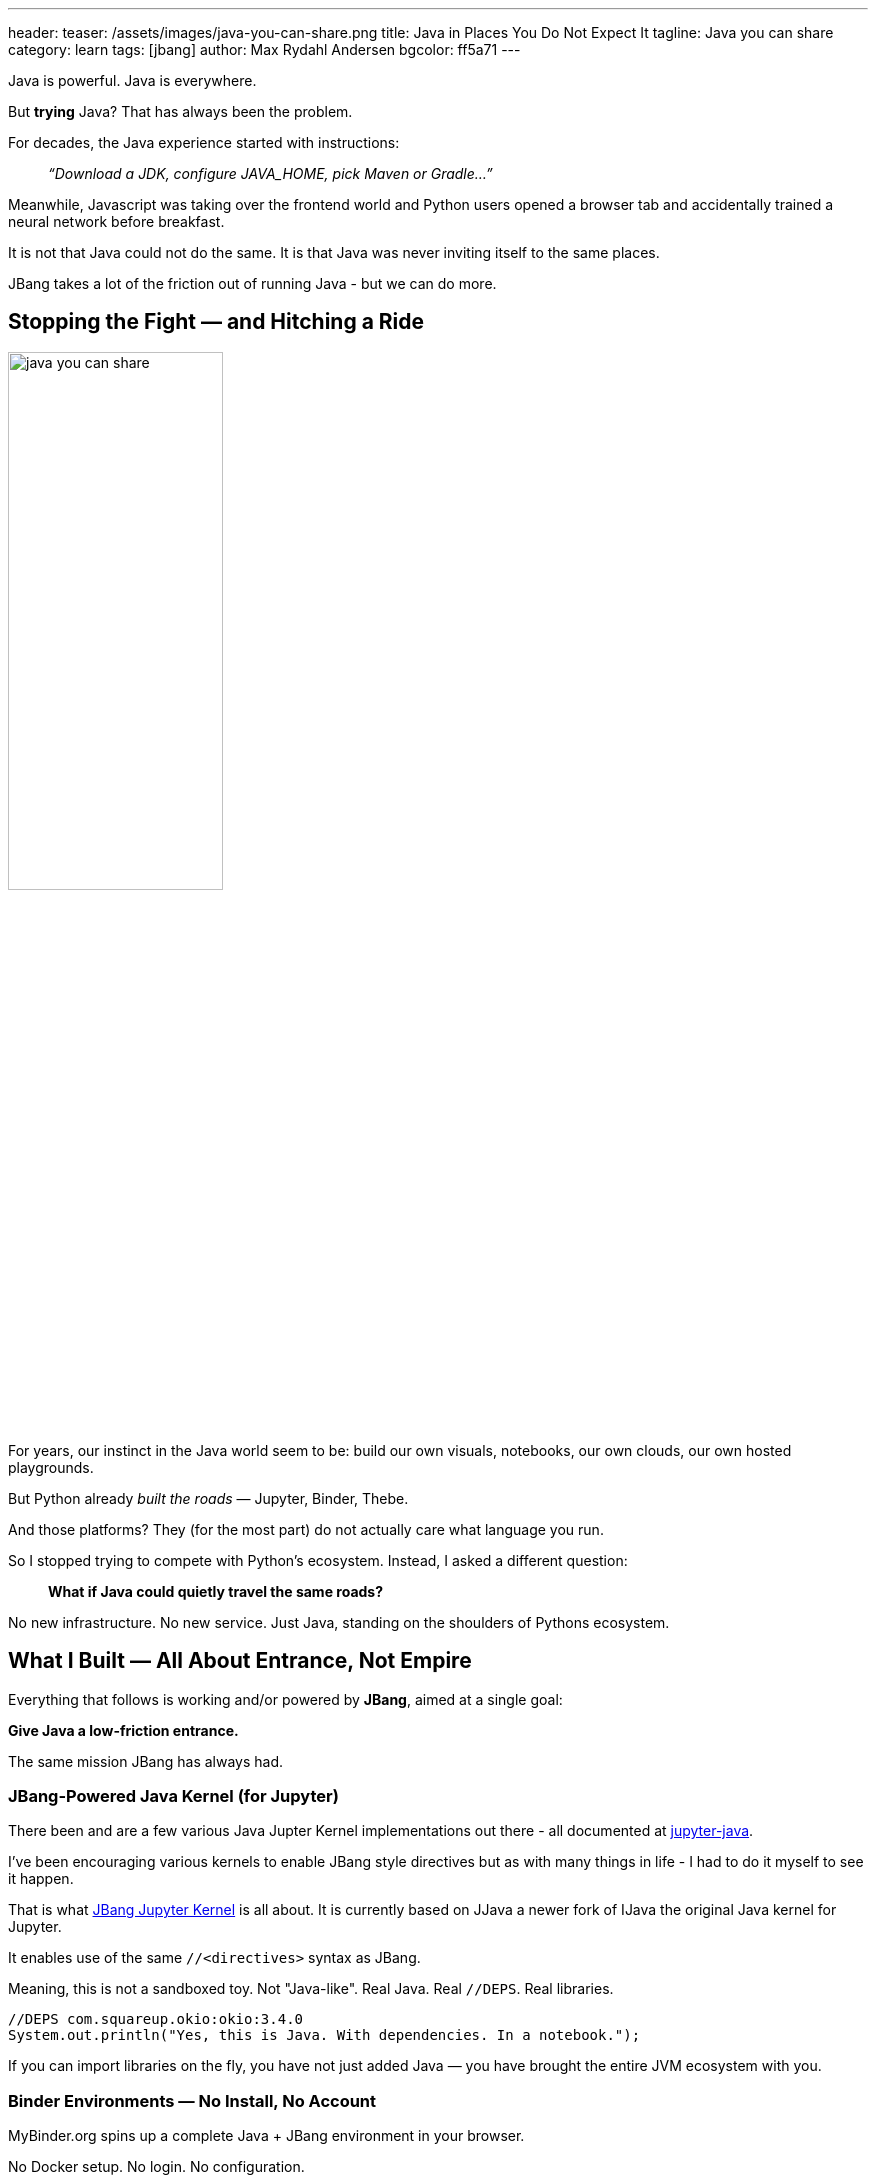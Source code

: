 ---
header:
  teaser: /assets/images/java-you-can-share.png
title: Java in Places You Do Not Expect It
tagline: Java you can share
category: learn
tags: [jbang]
author: Max Rydahl Andersen
bgcolor: ff5a71
---
ifdef::env-github,env-browser,env-vscode[:imagesdir:../../public/assets/images]

Java is powerful. Java is everywhere.

But *trying* Java? That has always been the problem.

For decades, the Java experience started with instructions:

> _“Download a JDK, configure JAVA_HOME, pick Maven or Gradle…”_

Meanwhile, Javascript was taking over the frontend world and Python users opened a browser tab and accidentally trained a neural network before breakfast.

It is not that Java could not do the same.
It is that Java was never inviting itself to the same places.

JBang takes a lot of the friction out of running Java - but we can do more.

== Stopping the Fight — and Hitching a Ride

image:/assets/images/java-you-can-share.png[width=50%]

For years, our instinct in the Java world seem to be:
build our own visuals, notebooks, our own clouds, our own hosted playgrounds.

But Python already _built the roads_ — Jupyter, Binder, Thebe.

And those platforms? They (for the most part) do not actually care what language you run.

So I stopped trying to compete with Python's ecosystem.
Instead, I asked a different question:

> **What if Java could quietly travel the same roads?**

No new infrastructure. No new service.
Just Java, standing on the shoulders of Pythons ecosystem.

== What I Built — All About Entrance, Not Empire

Everything that follows is working and/or powered by **JBang**, aimed at a single goal:

**Give Java a low-friction entrance.**

The same mission JBang has always had.

=== JBang-Powered Java Kernel (for Jupyter)

There been and are a few various Java Jupter Kernel implementations out there - all documented at https://github.com/jupyter-java[jupyter-java].

I've been encouraging various kernels to enable JBang style directives but as with many things in life - I had to do it myself to see it happen.

That is what https://github.com/jbangdev/jbang-jupyter[JBang Jupyter Kernel] is all about. It is currently based on JJava a newer fork of IJava the original Java kernel for Jupyter.

It enables use of the same `//<directives>` syntax as JBang.

Meaning, this is not a sandboxed toy. Not "Java-like".
Real Java. Real `//DEPS`. Real libraries.

[source,java]
----
//DEPS com.squareup.okio:okio:3.4.0
System.out.println("Yes, this is Java. With dependencies. In a notebook.");
----

If you can import libraries on the fly, you have not just added Java — you have brought the entire JVM ecosystem with you.

=== Binder Environments — No Install, No Account

MyBinder.org spins up a complete Java + JBang environment in your browser.

No Docker setup. No login. No configuration.

Click this https://mybinder.org/v2/gh/jupyter-java/jupyter-java-binder/jbang?urlpath=git-pull%3Frepo%3Dhttps%253A%252F%252Fgithub.com%252Fjbangdev%252Fjbang-jupyter-examples%26urlpath%3Dlab%252Ftree%252Fcontent%252F%26branch%3Dmain%26targetPath%3Dcontent[link] → See, edit and run Java.

It feels like cheating, because for Java, it is.

=== A "Run with JBang" Button (for Any File)

Any `.java`, `.jsh`, or GitHub gist can now include a badge:

➡ **Run with JBang**

Click it, and it launches instantly in Binder with everything preloaded.
No cloning. No IDE. No JDK install. Just run.

=== Thebe Web Embeds — Runnable Blog Snippets

Documentation and blog posts do not need to be static anymore.
With Thebe, you can embed runnable Java code in a webpage —
the same way Python has done for years.

Java snippets that *actually execute*, not just highlight.

== This Is Not Java for Data Science

If someone uses it for charts — fantastic.
But that is not why I built it.

This is not about competing with pandas or NumPy.

This *is*:
* Java without ritual
* A runnable alternative to "clone and pray"
* The continuation of JBang's mission:  
  _Run Java with nothing but curiosity._

> Most people never disliked Java.  
> They disliked the ceremony required to *meet* it.

== What This Unlocks

Not deployments. Not servers.
**Curiosity.**

=== Instant Workshops
Teach Java without setup.
A browser tab replaces a 45-minute install session.

=== Runnable Blog Posts
Stop making readers imagine the output.
Let them press Run and *see* it.

=== Sharable Bug Reproductions
"Can you reproduce this?" becomes a link, not a setup guide.

=== API Exploration
Test an HTTP client or JSON mapper with `//DEPS`, not `pom.xml`.

== Binder Is a Sandbox, Not a Server

Binder sessions are temporary.
Resources are small.
Everything resets.

And that is perfect — because this is not about deployment.

> Think *notebook*, not *platform*.  
> Think *prototype*, not *product*.
> Think *evolving*, not *static*.

If people fall in love with what they try here?
They will install Java *by choice*.

== The Bigger Picture — Java You Can Share

Java has defended its place in production for decades.
This work is about something different:

**Making Java a language you can _share_ — instantly.**

No installer. No IDE war. No barrier.
Just code, curiosity, and a button.

=== Want In?

If you want to see Java show up in classrooms, blogs, notebooks, exploratory tools…
you are exactly who I built this for.

Come break things with me.
Or just click **Run** and see what happens.

[source]
----
//DEPS welcome
----


{|

++++

<!-- Configure and load Thebe - must be before the thbe js is loaded !-->
<script type="text/x-thebe-config">
  {
        requestKernel: true,
        persistKernel: false,
        useJupyterLite: false,
        useBinder: true,
        binderOptions: {
          repo: "jupyter-java/jupyter-java-binder",
          ref: "jbang",
          binderUrl: 'https://mybinder.org'
        },
        kernelOptions: {
          kernelName: "jbang-jbang",
        },
        codeMirrorConfig: {
         
        }
      }
      
</script>

<link rel="stylesheet" href="https://unpkg.com/thebe@latest/lib/thebe.css">
<script src="https://unpkg.com/thebe@latest/lib/index.js"></script>


<script>
thebe.on("status", function (evt, data) {
    console.log("Status changed:", data.status, data.message);
});
</script>

++++



++++
<div class="thebe-activate"></div>
<div class="thebe-status"></div>
++++


++++
<div class="listingblock">
  <div class="content">
    <pre class="highlight hljs-copy-wrapper">
      <code class="language-java hljs" data-lang="java" data-executable="true">
      System.out.println("Hello, World!");
      </code>
    </pre> 
  </div>
</div>
++++

|}

